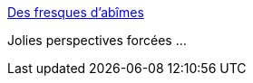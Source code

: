 :jbake-type: post
:jbake-status: published
:jbake-title: Des fresques d’abîmes
:jbake-tags: art,fresque,peinture,abstrait,_mois_mars,_année_2015
:jbake-date: 2015-03-05
:jbake-depth: ../
:jbake-uri: shaarli/1425556354000.adoc
:jbake-source: https://nicolas-delsaux.hd.free.fr/Shaarli?searchterm=http%3A%2F%2Fwww.laboiteverte.fr%2Fdes-fresques-dabimes%2F&searchtags=art+fresque+peinture+abstrait+_mois_mars+_ann%C3%A9e_2015
:jbake-style: shaarli

http://www.laboiteverte.fr/des-fresques-dabimes/[Des fresques d’abîmes]

Jolies perspectives forcées ...
